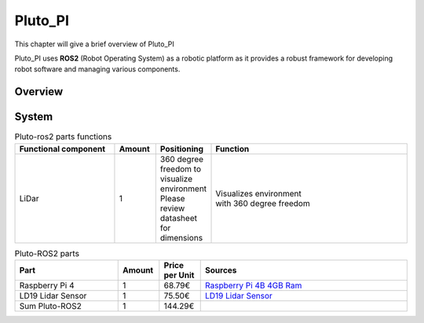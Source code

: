 Pluto_PI
==========
This chapter will give a brief overview of Pluto_PI

Pluto_PI uses **ROS2** (Robot Operating System) as a robotic platform as it provides a robust framework
for developing robot software and managing various components.

Overview
--------

.. image:: pluto_ros2-Pluto_ROS2.drawio.svg
  :width: 400
  :alt: Overview pluto_pico

System
------

.. list-table:: Pluto-ros2 parts functions
   :widths: 25 10 10 50
   :header-rows: 1

   * - Functional component
     - Amount
     - Positioning
     - Function
   * - | LiDar
     - | 1
     - | 360 degree freedom to
       | visualize environment
       | Please review datasheet
       | for dimensions
     - | Visualizes environment
       | with 360 degree freedom

.. list-table:: Pluto-ROS2 parts
   :widths: 25 10 10 50
   :header-rows: 1

   * - Part
     - Amount
     - Price per Unit
     - Sources
   * - | Raspberry Pi 4
     - | 1
     - | 68.79€
     - | `Raspberry Pi 4B 4GB Ram <https://www.amazon.de/Raspberry-Pi-ARM-Cortex-A72-Bluetooth-Micro-HDMI/dp/B07TC2BK1X/ref=sr_1_3?keywords=raspberry%2Bpi%2B4&qid=1704374583&sr=8-3&th=1>`_
   * - | LD19 Lidar Sensor
     - | 1
     - | 75.50€
     - | `LD19 Lidar Sensor <https://www.amazon.de/youyeetoo-D300-Resistant-Raspberry-Tutorial/dp/B0B1QCV4XR?source=ps-sl-shoppingads-lpcontext&ref_=fplfs&psc=1&smid=A2FOS450W76C0S>`_
   * - | Sum Pluto-ROS2
     - | 1
     - | 144.29€
     - |
